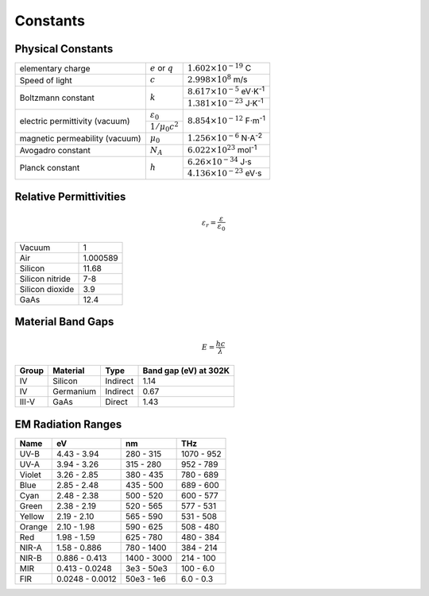 =========
Constants
=========

Physical Constants
==================
+-------------------------------+----------------------+-------------------------------------------------+
| elementary charge             |:math:`e` or :math:`q`| :math:`1.602\times10^{-19}` C                   |
+-------------------------------+----------------------+-------------------------------------------------+
| Speed of light                |  :math:`c`           | :math:`2.998\times10^{8}` m/s                   |
+-------------------------------+----------------------+-------------------------------------------------+
| Boltzmann constant            |  :math:`k`           | :math:`8.617\times10^{-5}` eV⋅K\ :sup:`-1`      |
|                               |                      +-------------------------------------------------+
|                               |                      | :math:`1.381\times10^{-23}` J⋅K\ :sup:`-1`      |
+-------------------------------+----------------------+-------------------------------------------------+
|electric permittivity (vacuum) | :math:`\varepsilon_0`| :math:`8.854\times10^{-12}` F⋅m\ :sup:`-1`      |
|                               +----------------------+                                                 |
|                               | :math:`1/\mu_0c^2`   |                                                 |
+-------------------------------+----------------------+-------------------------------------------------+
|magnetic permeability (vacuum) | :math:`\mu_0`        | :math:`1.256\times10^{-6}` N⋅A\ :sup:`-2`       |
+-------------------------------+----------------------+-------------------------------------------------+
| Avogadro constant             |  :math:`N_A`         | :math:`6.022\times10^{23}` mol\ :sup:`-1`       |
+-------------------------------+----------------------+-------------------------------------------------+
| Planck constant               |  :math:`h`           | :math:`6.26\times10^{-34}` J⋅s                  |
|                               |                      +-------------------------------------------------+
|                               |                      | :math:`4.136\times10^{-23}` eV⋅s                |
+-------------------------------+----------------------+-------------------------------------------------+

Relative Permittivities
=======================

.. math::
    \varepsilon_r = \frac{\varepsilon}{\varepsilon_0}

================ ============
Vacuum           1
Air              1.000589
Silicon          11.68
Silicon nitride  7-8
Silicon dioxide  3.9
GaAs             12.4 
================ ============

Material Band Gaps
==================

.. math::
    E = \frac{hc}{\lambda}

===== ================ ======== =============================
Group Material         Type     Band gap (eV) at 302K
===== ================ ======== =============================
IV    Silicon          Indirect 1.14
IV    Germanium        Indirect 0.67
III-V GaAs             Direct   1.43
===== ================ ======== =============================

EM Radiation Ranges
===================
+--------+---------------+-----------+------------+
| Name   | eV            | nm        | THz        |
+========+===============+===========+============+
| UV-B   | 4.43 - 3.94   | 280 - 315 | 1070 - 952 |
+--------+---------------+-----------+------------+
| UV-A   | 3.94 - 3.26   | 315 - 280 | 952 - 789  |
+--------+---------------+-----------+------------+
| Violet | 3.26 - 2.85   | 380 - 435 | 780 - 689  |
+--------+---------------+-----------+------------+
| Blue   | 2.85 - 2.48   | 435 - 500 | 689 - 600  |
+--------+---------------+-----------+------------+
| Cyan   | 2.48 - 2.38   | 500 - 520 | 600 - 577  |
+--------+---------------+-----------+------------+
| Green  | 2.38 - 2.19   | 520 - 565 | 577 - 531  |
+--------+---------------+-----------+------------+
| Yellow | 2.19 - 2.10   | 565 - 590 | 531 - 508  |
+--------+---------------+-----------+------------+
| Orange | 2.10 - 1.98   | 590 - 625 | 508 - 480  |
+--------+---------------+-----------+------------+
| Red    | 1.98 - 1.59   | 625 - 780 | 480 - 384  |
+--------+---------------+-----------+------------+
| NIR-A  | 1.58 - 0.886  | 780 - 1400| 384 - 214  |
+--------+---------------+-----------+------------+
| NIR-B  |0.886 - 0.413  |1400 - 3000| 214 - 100  |
+--------+---------------+-----------+------------+
| MIR    |0.413 - 0.0248 |3e3 - 50e3 | 100 - 6.0  |
+--------+---------------+-----------+------------+
| FIR    |0.0248 - 0.0012|50e3 - 1e6 | 6.0 - 0.3  |
+--------+---------------+-----------+------------+

